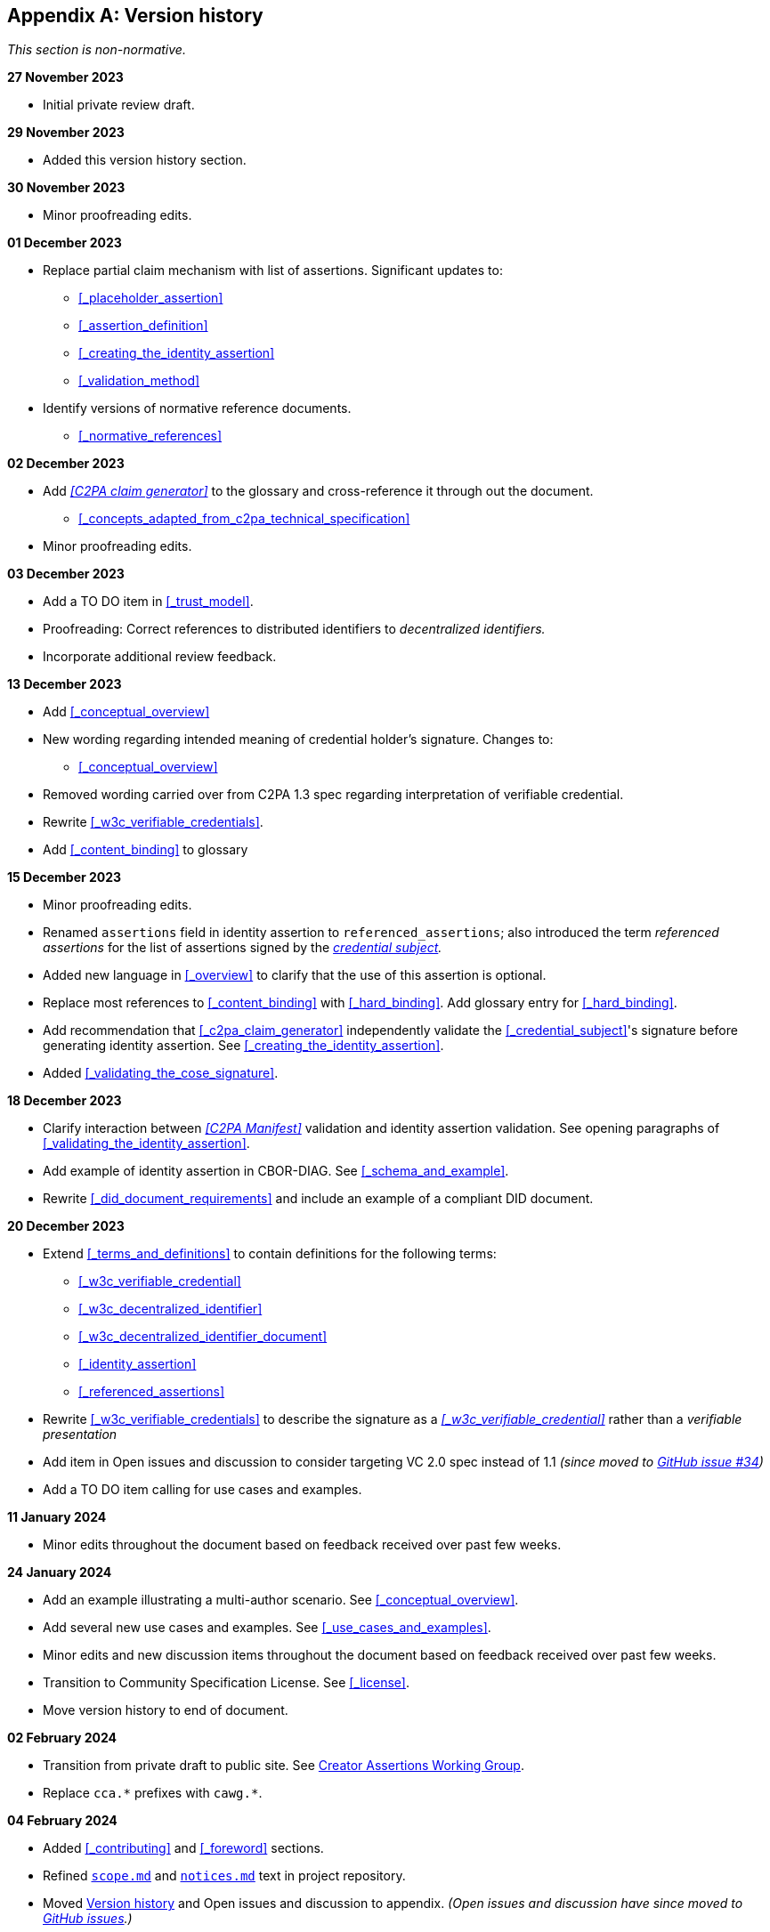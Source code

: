 [appendix]
== Version history

_This section is non-normative._

*27 November 2023*

* Initial private review draft.

*29 November 2023*

* Added this version history section.

*30 November 2023*

* Minor proofreading edits.

*01 December 2023*

* Replace partial claim mechanism with list of assertions. Significant updates to:
** xref:_placeholder_assertion[xrefstyle=full]
** xref:_assertion_definition[xrefstyle=full]
** xref:_creating_the_identity_assertion[xrefstyle=full]
** xref:_validation_method[xrefstyle=full]
* Identify versions of normative reference documents.
** xref:_normative_references[xrefstyle=full]

*02 December 2023*

* Add _<<C2PA claim generator>>_ to the glossary and cross-reference it through out the document.
** xref:_concepts_adapted_from_c2pa_technical_specification[xrefstyle=full]
* Minor proofreading edits.

*03 December 2023*

* Add a TO DO item in xref:_trust_model[xrefstyle=full].
* Proofreading: Correct references to distributed identifiers to _decentralized identifiers._
* Incorporate additional review feedback.

*13 December 2023*

* Add xref:_conceptual_overview[xrefstyle=full]
* New wording regarding intended meaning of credential holder’s signature. Changes to:
** xref:_conceptual_overview[xrefstyle=full]
* Removed wording carried over from C2PA 1.3 spec regarding interpretation of verifiable credential.
* Rewrite xref:_w3c_verifiable_credentials[xrefstyle=full].
* Add xref:_content_binding[xrefstyle=full] to glossary

*15 December 2023*

* Minor proofreading edits.
* Renamed `assertions` field in identity assertion to `referenced_assertions`; also introduced the term _referenced assertions_ for the list of assertions signed by the _<<_credential_subject,credential subject>>._
* Added new language in xref:_overview[xrefstyle=full] to clarify that the use of this assertion is optional.
* Replace most references to xref:_content_binding[] with xref:_hard_binding[]. Add glossary entry for xref:_hard_binding[].
* Add recommendation that xref:_c2pa_claim_generator[] independently validate the xref:_credential_subject[]'s signature before generating identity assertion. See xref:_creating_the_identity_assertion[xrefstyle=full].
* Added xref:_validating_the_cose_signature[xrefstyle=full].

*18 December 2023*

* Clarify interaction between _<<C2PA Manifest>>_ validation and identity assertion validation. See opening paragraphs of xref:_validating_the_identity_assertion[xrefstyle=full].
* Add example of identity assertion in CBOR-DIAG. See xref:_schema_and_example[xrefstyle=full].
* Rewrite xref:_did_document_requirements[xrefstyle=full] and include an example of a compliant DID document.

*20 December 2023*

* Extend xref:_terms_and_definitions[xrefstyle=full] to contain definitions for the following terms:
** xref:_w3c_verifiable_credential[]
** xref:_w3c_decentralized_identifier[]
** xref:_w3c_decentralized_identifier_document[]
** xref:_identity_assertion[]
** xref:_referenced_assertions[]
* Rewrite xref:_w3c_verifiable_credentials[xrefstyle=full] to describe the signature as a _xref:_w3c_verifiable_credential[]_ rather than a _verifiable presentation_
* Add item in [line-through]#Open issues and discussion# to consider targeting VC 2.0 spec instead of 1.1 _(since moved to link:https://github.com/creator-assertions/identity-assertion/issues/34[GitHub issue #34])_
* Add a TO DO item calling for use cases and examples.

*11 January 2024*

* Minor edits throughout the document based on feedback received over past few weeks.

*24 January 2024*

* Add an example illustrating a multi-author scenario. See xref:_conceptual_overview[xrefstyle=full].
* Add several new use cases and examples. See xref:_use_cases_and_examples[xrefstyle=full].
* Minor edits and new discussion items throughout the document based on feedback received over past few weeks.
* Transition to Community Specification License. See xref:_license[].
* Move version history to end of document.

*02 February 2024*

* Transition from private draft to public site. See link:https://creator-assertions.github.io[Creator Assertions Working Group].
* Replace `cca.\*` prefixes with `cawg.*`.

*04 February 2024*

* Added xref:_contributing[] and xref:_foreword[] sections.
* Refined link:https://github.com/creator-assertions/identity-assertion/blob/main/scope.md[`scope.md`] and link:https://github.com/creator-assertions/identity-assertion/blob/main/notices.md[`notices.md`] text in project repository.
* Moved xref:_version_history[] and [linethrough]#Open issues and discussion# to appendix. _(Open issues and discussion have since moved to link:https://github.com/creator-assertions/identity-assertion/issues[GitHub issues].)_
* Update references to C2PA technical specification from version 1.4 to 2.0.
* Adopt C2PA 2.0 concept of “well-formed manifest” in xref:_validation_method[xrefstyle=full].
* Translate many "to do" items to GitHub issues. See link:https://github.com/creator-assertions/identity-assertion/issues[Open issues].

*05 February 2024*

* Refined description of roles in link:https://github.com/creator-assertions/identity-assertion/blob/main/governance.md[`governance.md`] in project repository.

*19 February 2024*

* Moved open issues and discussion section to link:https://github.com/creator-assertions/identity-assertion/issues[GitHub issues].

*20 February 2024*

* Promoted from pre-draft to draft status.

*26 February 2024*

* Merged link:https://github.com/creator-assertions/identity-assertion/pull/45[PR #45: Remove discussion of using W3C verifiable presentations] per CAWG meeting.

*28 February 2024*

* Prepare 1.0-draft version.
* Remove discussion of W3C VCs. (This section will be restored in a post-1.0 version.)

*18 March 2024*

* Remove user experience section. (This section will be restored in a post-1.0 version.)
* Remove W3C VC concepts from terms and definitions section. (This section will be restored in a post-1.0 version.)
* Clarify usage of _<<_credential_holder,credential holder>>_ versus _<<_credential_subject,credential subject>>._

*19 March 2024*

* Close open issue regarding EKU requirements for X.509 credentials.
* Clarify wording regarding prohibition on identity assertion self-references.

*25 March 2024*

* Create a top-level `tbs` map which contains `referenced_assertions` and may be extended to include other material which will be signed by the credential holder.
* Add language stating that this assertion is not intended to convey ownership of a C2PA asset.
* Clarify wording about zero-fill bytes in `pad1` and `pad2` fields.
* Add requirement on validator to report duplicate assertion references if found.

*01 April 2024*

* Change validation language to be more permissive of extra fields in CBOR map data structure.

